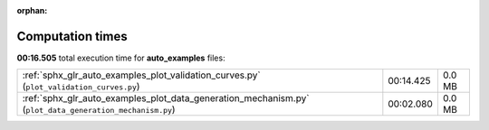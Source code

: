 
:orphan:

.. _sphx_glr_auto_examples_sg_execution_times:

Computation times
=================
**00:16.505** total execution time for **auto_examples** files:

+---------------------------------------------------------------------------------------------------------+-----------+--------+
| :ref:`sphx_glr_auto_examples_plot_validation_curves.py` (``plot_validation_curves.py``)                 | 00:14.425 | 0.0 MB |
+---------------------------------------------------------------------------------------------------------+-----------+--------+
| :ref:`sphx_glr_auto_examples_plot_data_generation_mechanism.py` (``plot_data_generation_mechanism.py``) | 00:02.080 | 0.0 MB |
+---------------------------------------------------------------------------------------------------------+-----------+--------+
